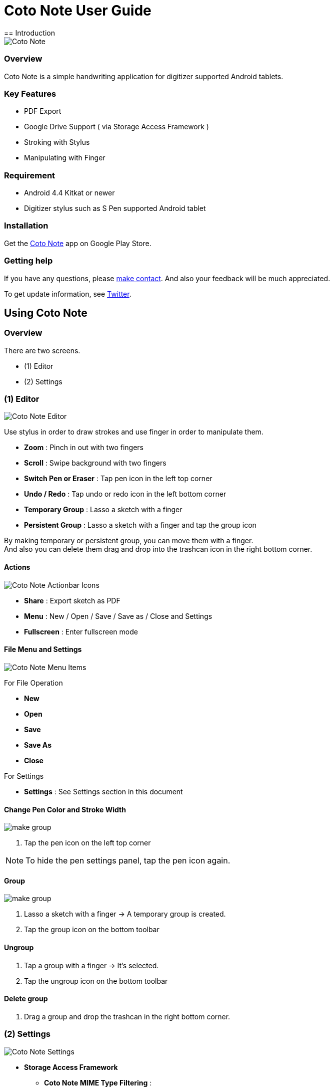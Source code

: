 
= Coto Note User Guide
== Introduction

image::screenshots/overview.png[Coto Note]

=== Overview

Coto Note is a simple handwriting application for digitizer supported Android tablets.


=== Key Features

* PDF Export
* Google Drive Support ( via Storage Access Framework )
* Stroking with Stylus
* Manipulating with Finger

=== Requirement

* Android 4.4 Kitkat or newer
* Digitizer stylus such as S Pen supported Android tablet


=== Installation

Get the https://play.google.com/store/apps/details?id=com.mindboardapps.app.coto.note.free[Coto Note] app on Google Play Store.


=== Getting help

If you have any questions, please http://www.mindboardapps.com/contact.html[make contact].
And also your feedback will be much appreciated.

To get update information, see 
https://twitter.com/mindboard/[Twitter].


== Using Coto Note

=== Overview

There are two screens.

- (1) Editor
- (2) Settings

=== (1) Editor

image::screenshots/editor.png[Coto Note Editor]

Use stylus in order to draw strokes and use finger in order to manipulate them.

* *Zoom* : Pinch in out with two fingers
* *Scroll* : Swipe background with two fingers
* *Switch Pen or Eraser* : Tap pen icon in the left top corner
* *Undo / Redo* : Tap undo or redo icon in the left bottom corner
* *Temporary Group* : Lasso a sketch with a finger
* *Persistent Group* : Lasso a sketch with a finger and tap the group icon

By making temporary or persistent group, you can move them with a finger.  +
And also you can delete them drag and drop into the trashcan icon in the right bottom corner.


==== Actions

image::screenshots/actionbar-icons.png[Coto Note Actionbar Icons]

* *Share* : Export sketch as PDF
* *Menu* : New / Open / Save / Save as / Close and Settings
* *Fullscreen* : Enter fullscreen mode


==== File Menu and Settings

image::screenshots/menu-items.png[Coto Note Menu Items]

For File Operation

* *New*
* *Open*
* *Save*
* *Save As*
* *Close*

For Settings

* *Settings* : See Settings section in this document




==== Change Pen Color and Stroke Width

image::screenshots/pen-settings.png[make group]

1. Tap the pen icon on the left top corner

[NOTE]
To hide the pen settings panel, tap the pen icon again.


==== Group

image::screenshots/lasso-a-sketch.png[make group]

1. Lasso a sketch with a finger -> A temporary group is created.
2. Tap the group icon on the bottom toolbar


==== Ungroup

1. Tap a group with a finger -> It's selected.
2. Tap the ungroup icon on the bottom toolbar


==== Delete group

1. Drag a group and drop the trashcan in the right bottom corner.


=== (2) Settings

image::screenshots/settings.png[Coto Note Settings]

* *Storage Access Framework*
** *Coto Note MIME Type Filtering* : 
* *Toolbar*
** *Location*
* *Misc.*
** *Graph Line Opacitiy*
** *Back Key* Prevent app close when pushing back key
** *Status Bar* Hide or show the status bar
** *Screen* Keep screen On or Off


=== Drag and Drop sketch

image::screenshots/overview.png[Coto Note]

This app can drag and drop sketch between some apps:

* Coto Note {plus}
* Small Sketch Box
* Small Sketch

[NOTE]
Drag and drop data has only strokes, so that color and stroke width info are lost when drag and drop.



